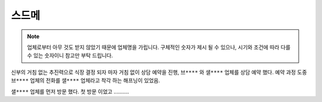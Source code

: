 스드메
==============

.. note::

   업체로부터 아무 것도 받지 않았기 때문에 업체명을 가립니다.
   구체적인 숫자가 제시 될 수 있으나, 시기와 조건에 따라 다를 수 있는 숫자이니 참고만 부탁 드립니다.


신부의 거침 없는 추진력으로 식장 결정 되자 마자 거침 없이 상담 예약을 진행,
``브****`` 와 ``샐****`` 업체를 상담 예약 했다.
예약 과정 도중 ``브****`` 업체의 전화를 ``샐****`` 업체라고 착각 하는 해프닝이 있었음.

``샐****`` 업체를 먼저 방문 했다. 첫 방문 이었고 ..........

